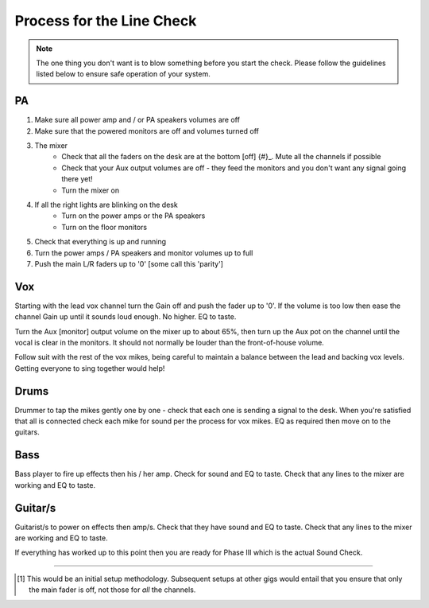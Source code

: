 Process for the Line Check
==========================

.. note::   The one thing you don't want is to blow something before you start the check. Please follow the guidelines listed below to ensure safe operation of your system.

PA
^^

#. Make sure all power amp and / or PA speakers volumes are off
#. Make sure that the powered monitors are off and volumes turned off
#. The mixer
	- Check that all the faders on the desk are at the bottom [off] {#}_. Mute all the channels if possible
	- Check that your Aux output volumes are off - they feed the monitors and you don't want any signal going there yet!
	- Turn the mixer on
#. If all the right lights are blinking on the desk
	- Turn on the power amps or the PA speakers
	- Turn on the floor monitors
#. Check that everything is up and running
#. Turn the power amps / PA speakers and monitor volumes up to full
#. Push the main L/R faders up to '0' [some call this 'parity']

Vox
^^^

Starting with the lead vox channel turn the Gain off and push the fader up to '0'. If the volume is too low then ease the channel Gain up until it sounds loud enough. No higher. EQ to taste.

Turn the Aux [monitor] output volume on the mixer up to about 65%, then turn up the Aux pot on the channel until the vocal is clear in the monitors. It should not normally be louder than the front-of-house volume.

Follow suit with the rest of the vox mikes, being careful to maintain a balance between the lead and backing vox levels. Getting everyone to sing together would help!


Drums
^^^^^
.. [this be should link to 'Mikes for drum kits' doc].

Drummer to tap the mikes gently one by one - check that each one is sending a signal to the desk. When you're satisfied that all is connected check each mike for sound per the process for vox mikes. EQ as required then move on to the guitars.

Bass
^^^^
Bass player to fire up effects then his / her amp. Check for sound and EQ to taste. Check that any lines to the mixer are working and EQ to taste.

Guitar/s
^^^^^^^^

Guitarist/s to power on effects then amp/s. Check that they have sound and EQ to taste. Check that any lines to the mixer are working and EQ to taste.

If everything has worked up to this point then you are ready for Phase III which is the actual Sound Check.

------------------------------

.. [#] This would be an initial setup methodology. Subsequent setups at other gigs would entail that you ensure that only the main fader is off, not those for *all* the channels.